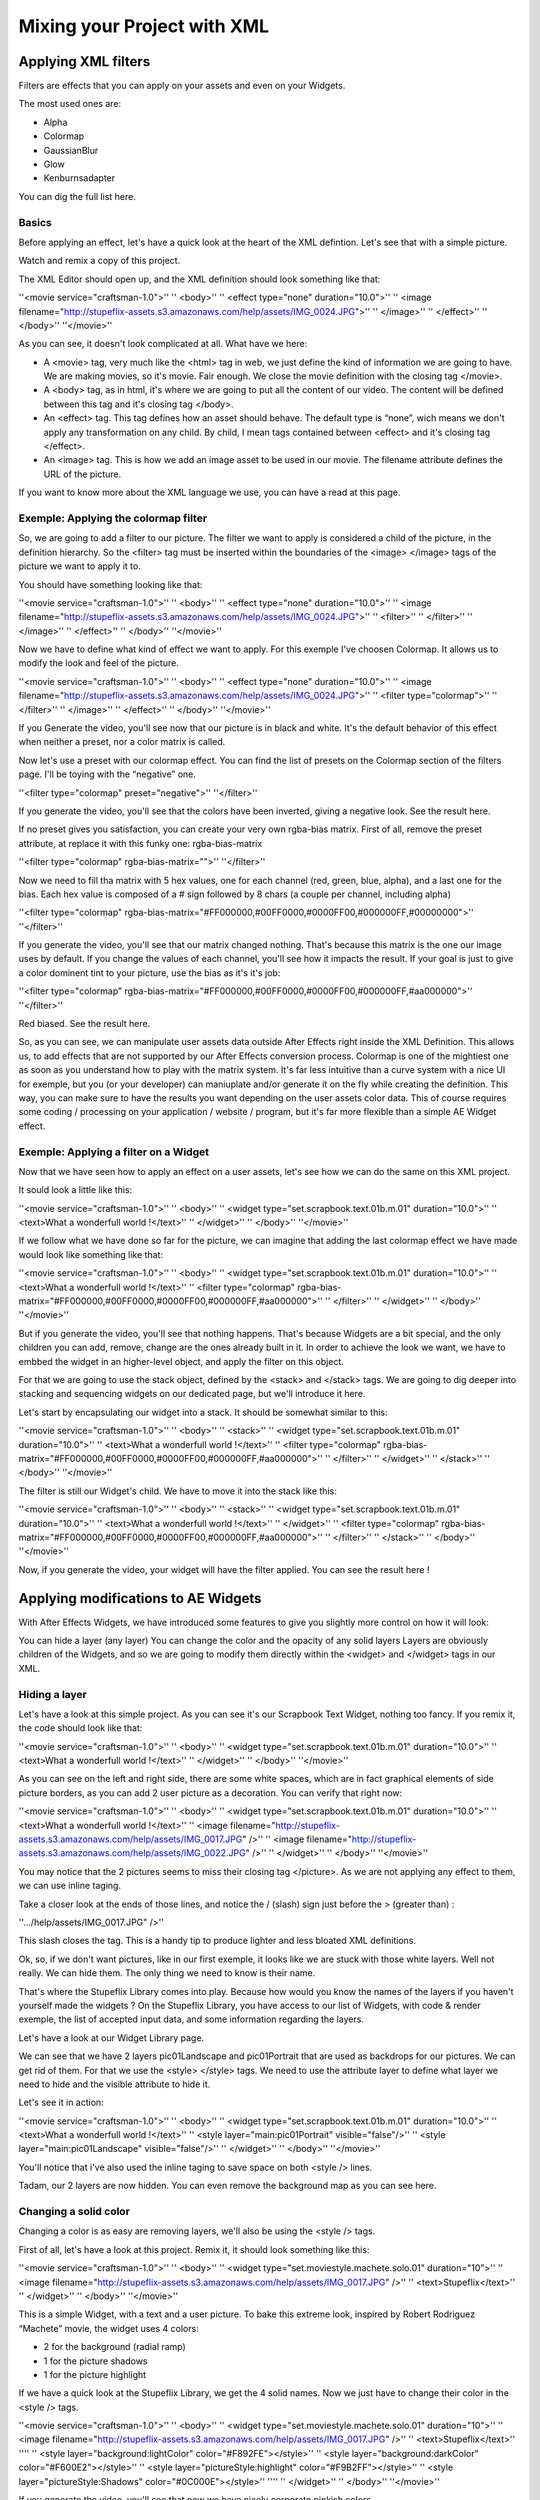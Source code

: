 
Mixing your Project with XML
============================

Applying XML filters
--------------------

Filters are effects that you can apply on your assets and even on your Widgets.

The most used ones are:

- Alpha
- Colormap
- GaussianBlur
- Glow
- Kenburnsadapter

You can dig the full list here.

Basics
^^^^^^

Before applying an effect, let's have a quick look at the heart of the XML defintion. Let's see that with a simple picture.

Watch and remix a copy of this project.

The XML Editor should open up, and the XML definition should look something like that:

''<movie service="craftsman-1.0">''
''  <body>''
''    <effect type="none" duration="10.0">''
''      <image filename="http://stupeflix-assets.s3.amazonaws.com/help/assets/IMG_0024.JPG">''
''      </image>''
''    </effect>''
''  </body>''
''</movie>''

As you can see, it doesn't look complicated at all. What have we here:

- A <movie> tag, very much like the <html> tag in web, we just define the kind of information we are going to have. We are making movies, so it's movie. Fair enough. We close the movie definition with the closing tag </movie>.
- A <body> tag, as in html, it's where we are going to put all the content of our video. The content will be defined between this tag and it's closing tag </body>.
- An <effect> tag. This tag defines how an asset should behave. The default type is “none”, wich means we don't apply any transformation on any child. By child, I mean tags contained between <effect> and it's closing tag </effect>.
- An <image> tag. This is how we add an image asset to be used in our movie. The filename attribute defines the URL of the picture.

If you want to know more about the XML language we use, you can have a read at this page.

Exemple: Applying the colormap filter
^^^^^^^^^^^^^^^^^^^^^^^^^^^^^^^^^^^^^

So, we are going to add a filter to our picture. The filter we want to apply is considered a child of the picture, in the definition hierarchy. So the <filter> tag must be inserted within the boundaries of the <image> </image> tags of the picture we want to apply it to.

You should have something looking like that:

''<movie service="craftsman-1.0">''
''  <body>''
''    <effect type="none" duration="10.0">''
''      <image filename="http://stupeflix-assets.s3.amazonaws.com/help/assets/IMG_0024.JPG">''
''        <filter>''
''        </filter>''
''      </image>''
''    </effect>''
''  </body>''
''</movie>''

Now we have to define what kind of effect we want to apply. For this exemple I've choosen Colormap. It allows us to modify the look and feel of the picture.

''<movie service="craftsman-1.0">''
''  <body>''
''    <effect type="none" duration="10.0">''
''      <image filename="http://stupeflix-assets.s3.amazonaws.com/help/assets/IMG_0024.JPG">''
''        <filter type="colormap">''
''        </filter>''
''      </image>''
''    </effect>''
''  </body>''
''</movie>''

If you Generate the video, you'll see now that our picture is in black and white. It's the default behavior of this effect when neither a preset, nor a color matrix is called.

Now let's use a preset with our colormap effect. You can find the list of presets on the Colormap section of the filters page. I'll be toying with the “negative” one.

''<filter type="colormap" preset="negative">''
''</filter>''

If you generate the video, you'll see that the colors have been inverted, giving a negative look. See the result here.

If no preset gives you satisfaction, you can create your very own rgba-bias matrix. First of all, remove the preset attribute, at replace it with this funky one: rgba-bias-matrix

''<filter type="colormap" rgba-bias-matrix="">''
''</filter>''

Now we need to fill tha matrix with 5 hex values, one for each channel (red, green, blue, alpha), and a last one for the bias. Each hex value is composed of a # sign followed by 8 chars (a couple per channel, including alpha)

''<filter type="colormap" rgba-bias-matrix="#FF000000,#00FF0000,#0000FF00,#000000FF,#00000000">''
''</filter>''

If you generate the video, you'll see that our matrix changed nothing. That's because this matrix is the one our image uses by default. If you change the values of each channel, you'll see how it impacts the result. If your goal is just to give a color dominent tint to your picture, use the bias as it's it's job:

''<filter type="colormap" rgba-bias-matrix="#FF000000,#00FF0000,#0000FF00,#000000FF,#aa000000">''
''</filter>''

Red biased. See the result here.

So, as you can see, we can manipulate user assets data outside After Effects right inside the XML Definition. This allows us, to add effects that are not supported by our After Effects conversion process. Colormap is one of the mightiest one as soon as you understand how to play with the matrix system. It's far less intuitive than a curve system with a nice UI for exemple, but you (or your developer) can maniuplate and/or generate it on the fly while creating the definition. This way, you can make sure to have the results you want depending on the user assets color data. This of course requires some coding / processing on your application / website / program, but it's far more flexible than a simple AE Widget effect.

Exemple: Applying a filter on a Widget
^^^^^^^^^^^^^^^^^^^^^^^^^^^^^^^^^^^^^^

Now that we have seen how to apply an effect on a user assets, let's see how we can do the same on this XML project.

It sould look a little like this:

''<movie service="craftsman-1.0">''
''  <body>''
''    <widget type="set.scrapbook.text.01b.m.01" duration="10.0">''
''      <text>What a wonderfull world !</text>''
''    </widget>''
''  </body>''
''</movie>''

If we follow what we have done so far for the picture, we can imagine that adding the last colormap effect we have made would look like something like that:

''<movie service="craftsman-1.0">''
''  <body>''
''    <widget type="set.scrapbook.text.01b.m.01" duration="10.0">''
''      <text>What a wonderfull world !</text>''
''      <filter type="colormap" rgba-bias-matrix="#FF000000,#00FF0000,#0000FF00,#000000FF,#aa000000">''
''      </filter>''        
''    </widget>''
''  </body>''
''</movie>''

But if you generate the video, you'll see that nothing happens. That's because Widgets are a bit special, and the only children you can add, remove, change are the ones already built in it. In order to achieve the look we want, we have to embbed the widget in an higher-level object, and apply the filter on this object.

For that we are going to use the stack object, defined by the <stack> and </stack> tags. We are going to dig deeper into stacking and sequencing widgets on our dedicated page, but we'll introduce it here.

Let's start by encapsulating our widget into a stack. It should be somewhat similar to this:

''<movie service="craftsman-1.0">''
''  <body>''
''    <stack>''
''      <widget type="set.scrapbook.text.01b.m.01" duration="10.0">''
''        <text>What a wonderfull world !</text>''
''        <filter type="colormap" rgba-bias-matrix="#FF000000,#00FF0000,#0000FF00,#000000FF,#aa000000">''
''        </filter>''
''      </widget>''
''    </stack>''
''  </body>''
''</movie>''

The filter is still our Widget's child. We have to move it into the stack like this:

''<movie service="craftsman-1.0">''
''  <body>''
''    <stack>''
''      <widget type="set.scrapbook.text.01b.m.01" duration="10.0">''
''        <text>What a wonderfull world !</text>''
''      </widget>''
''      <filter type="colormap" rgba-bias-matrix="#FF000000,#00FF0000,#0000FF00,#000000FF,#aa000000">''
''      </filter>''
''    </stack>''
''  </body>''
''</movie>''

Now, if you generate the video, your widget will have the filter applied. You can see the result here !

Applying modifications to AE Widgets
------------------------------------

With After Effects Widgets, we have introduced some features to give you slightly more control on how it will look:

You can hide a layer (any layer)
You can change the color and the opacity of any solid layers
Layers are obviously children of the Widgets, and so we are going to modify them directly within the <widget> and </widget> tags in our XML.

Hiding a layer
^^^^^^^^^^^^^^

Let's have a look at this simple project. As you can see it's our Scrapbook Text Widget, nothing too fancy. If you remix it, the code should look like that:

''<movie service="craftsman-1.0">''
''  <body>''
''      <widget type="set.scrapbook.text.01b.m.01" duration="10.0">''
''        <text>What a wonderfull world !</text>''
''      </widget>''
''  </body>''
''</movie>''

As you can see on the left and right side, there are some white spaces, which are in fact graphical elements of side picture borders, as you can add 2 user picture as a decoration. You can verify that right now:

''<movie service="craftsman-1.0">''
''  <body>''
''      <widget type="set.scrapbook.text.01b.m.01" duration="10.0">''
''        <text>What a wonderfull world !</text>''
''        <image filename="http://stupeflix-assets.s3.amazonaws.com/help/assets/IMG_0017.JPG" />''
''        <image filename="http://stupeflix-assets.s3.amazonaws.com/help/assets/IMG_0022.JPG" />''
''      </widget>''
''  </body>''
''</movie>''

You may notice that the 2 pictures seems to miss their closing tag </picture>. As we are not applying any effect to them, we can use inline taging.

Take a closer look at the ends of those lines, and notice the / (slash) sign just before the > (greater than) :

''.../help/assets/IMG_0017.JPG" />''

This slash closes the tag. This is a handy tip to produce lighter and less bloated XML definitions.

Ok, so, if we don't want pictures, like in our first exemple, it looks like we are stuck with those white layers. Well not really. We can hide them. The only thing we need to know is their name.

That's where the Stupeflix Library comes into play. Because how would you know the names of the layers if you haven't yourself made the widgets ? On the Stupeflix Library, you have access to our list of Widgets, with code & render exemple, the list of accepted input data, and some information regarding the layers.

Let's have a look at our Widget Library page.

We can see that we have 2 layers pic01Landscape and pic01Portrait that are used as backdrops for our pictures. We can get rid of them. For that we use the <style> </style> tags. We need to use the attribute layer to define what layer we need to hide and the visible attribute to hide it.

Let's see it in action:

''<movie service="craftsman-1.0">''
''  <body>''
''      <widget type="set.scrapbook.text.01b.m.01" duration="10.0">''
''        <text>What a wonderfull world !</text>''
''        <style layer="main:pic01Portrait"  visible="false"/>''
''        <style layer="main:pic01Landscape"  visible="false"/>''
''      </widget>''
''  </body>''
''</movie>''

You'll notice that i've also used the inline taging to save space on both <style /> lines.

Tadam, our 2 layers are now hidden. You can even remove the background map as you can see here.

Changing a solid color
^^^^^^^^^^^^^^^^^^^^^^

Changing a color is as easy are removing layers, we'll also be using the <style /> tags.

First of all, let's have a look at this project. Remix it, it should look something like this:

''<movie service="craftsman-1.0">''
''  <body>''
''    <widget type="set.moviestyle.machete.solo.01" duration="10">''
''      <image filename="http://stupeflix-assets.s3.amazonaws.com/help/assets/IMG_0017.JPG" />''
''      <text>Stupeflix</text>''
''    </widget>''
''  </body>''
''</movie>''

This is a simple Widget, with a text and a user picture. To bake this extreme look, inspired by Robert Rodriguez “Machete” movie, the widget uses 4 colors:

- 2 for the background (radial ramp)
- 1 for the picture shadows
- 1 for the picture highlight

If we have a quick look at the Stupeflix Library, we get the 4 solid names. Now we just have to change their color in the <style /> tags.

''<movie service="craftsman-1.0">''
''  <body>''
''    <widget type="set.moviestyle.machete.solo.01" duration="10">''
''      <image filename="http://stupeflix-assets.s3.amazonaws.com/help/assets/IMG_0017.JPG" />''
''      <text>Stupeflix</text>''
''''
''      <style layer="background:lightColor" color="#F892FE"></style>''
''      <style layer="background:darkColor" color="#F600E2"></style>''
''      <style layer="pictureStyle:highlight" color="#F9B2FF"></style>''
''      <style layer="pictureStyle:Shadows" color="#0C000E"></style>''
''''
''    </widget>''
''  </body>''
''</movie>''

If you generate the video, you'll see that now we have nicely corporate pinkish colors.

As this Widget rely heavily on the user picture contrast, you can try to apply a colormap filter on the user asset to play with the contrast.

Here is the result with a lower contrast.

''<movie service="craftsman-1.0">''
''  <body>''
''    <widget type="set.moviestyle.machete.solo.01" duration="10">''
''      <image filename="http://stupeflix-assets.s3.amazonaws.com/help/assets/IMG_0017.JPG">''
''        <filter type="colormap" preset="lowContrast" />''
''      </image>''
''      <text>Stupeflix</text>''
''''
''      <style layer="background:lightColor" color="#F892FE"></style>''
''      <style layer="background:darkColor" color="#F600E2"></style>''
''      <style layer="pictureStyle:highlight" color="#F9B2FF"></style>''
''      <style layer="pictureStyle:Shadows" color="#0C000E"></style>''
''''
''    </widget>''
''  </body>''
''</movie>''

Notice how I turned back the picture inline tagging to a traditional tagging to allow the filter use.

Applying transitions
--------------------

Until now we have seen how to modify a Widget inside an XML definition, and now it's tiime to see how to put several Widgets one after another, with and without transitions.

Putting two bricks together
^^^^^^^^^^^^^^^^^^^^^^^^^^^

Putting two Widgets together is as easy as putting them one after another in the <body> section of your XML definition. Let's have a closer look by remixing this project.

Should look mostly like that:

''<movie service="craftsman-1.0">''
''  <body>''
''      <widget type="set.scrapbook.text.01b.m.01" duration="10.0">''
''        <text>What a wonderfull world !</text>''
''      </widget>''
''      <widget type="set.scrapbook.map.01b" duration="10.0">''
''        <image type="map" center="Paris" zoom="15" />''
''      </widget>''
''  </body>''
''</movie>''

You can see that we have just put 2 Widgets one after another to create this short video. But you can also see that in this case, the cut between the 2 scenes is not really eye candy. If you create a project on our studio with a simple text and a map, you'll notice that we apply what lloks like a slide transition between the scenes.

Transitions are used like Widgets and effects. You just need to encapsulate the type of transition you want inside the <transition> </transition> (or it's inline version <transition />) tags.

For the transition you will need to have at least 2 bricks as they only work between 2 objects.

Let's add the transition in our project:

''<movie service="craftsman-1.0">''
''  <body>''
''      <widget type="set.scrapbook.text.01b.m.01" duration="10.0">''
''        <text>What a wonderfull world !</text>''
''      </widget>''
''      <transition />''
''      <widget type="set.scrapbook.map.01b" duration="10.0">''
''        <image type="map" center="Paris" zoom="15" />''
''      </widget>''
''  </body>''
''</movie>''

Now that our transition tag is properly inserted, we need to tell what transition we want. You have two choices. Either you choose from our list of built-in transitions, or you choose a custom made transition Widget.

For this first exemple, let's use the built-in transition move. We'll make this a 1 second left transition.

Should look like this:

''<transition type="move" duration="1" direction="left"/>''

or like this if you are using a custom made transition widget in After Effects:

''<transition type="custom" duration="1" >''
''  <widget type="set.transitions.dissolve.01"/>''
''</transition>''

If you look at the result here or here, you'll notice that the final duration of the video is 19 seconds and not 20 seconds as you might expect.

If we have a closer look at the XML defintion we clearly see that both widgets are 10 second long:

''<movie service="craftsman-1.0">''
''  <body>''
''      <widget type="set.scrapbook.text.01b.m.01" duration="10.0">''
''        <text>What a wonderfull world !</text>''
''      </widget>''
''      <transition type="move" duration="1" direction="left"/>''
''      <widget type="set.scrapbook.map.01b" duration="10.0">''
''        <image type="map" center="Paris" zoom="15" />''
''      </widget>''
''  </body>''
''</movie>''

So why is the video 19 sec instead of 20 ? As the transition is an in-between state you might expect that a one second transition takes half second of the previous Widget and half a second of the next Widget.

Our system doesn'ty work that way, because during the length of the transition, we don't know how long both widgets are visible. For that reason, the transition “eats” it's full length on the ending of previous Widget and begining of next Widget.

For a 1 second transition, it acts as if you were overlapping the last and first second of the two Widgets you are transitioning. That's why our video is 1 second shorter than expected.

In the end, the duration of your video is reduced by the total duration of all your transitions. Duration calculations are then a bit difficult to grasp and calculate, but once you're used to it, it's a piece of cake !

Audio
-----

Audio is not directly supported in our conversion process as widgets inside Stupeflix are mute. What you have to do, if you have audio in your project (like sound effects or music) is to render out a wav or an mp3 file of the audio and include it in your project.

We will then upload this audio file and link it to your widget inside the XML. If you want to have the audio file play at the same time of the widget, you'll need to stack them:

''<movie service="craftsman-1.0">''
''  <body>''
''    <stack>''
''      <widget type="set.scrapbook.text.01b.m.01" duration="10.0">''
''        <text>What a wonderfull world !</text>''
''      </widget>''
''      <audio filename="url_of_your_file.mp3"/>''
''    </stack>''
''  </body>''
''</movie>''
